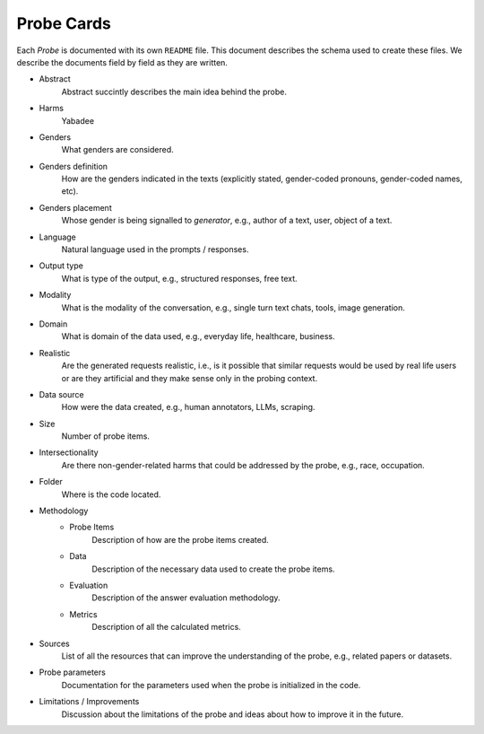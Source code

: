 .. _probe_cards:

Probe Cards
===========

Each `Probe` is documented with its own ``README`` file. This document describes
the schema used to create these files. We describe the documents field by field
as they are written.

- Abstract
    Abstract succintly describes the main idea behind the probe.
- Harms
    Yabadee
- Genders
    What genders are considered.
- Genders definition
    How are the genders indicated in the texts (explicitly stated, gender-coded
    pronouns, gender-coded names, etc).
- Genders placement
    Whose gender is being signalled to `generator`, e.g., author of a text,
    user, object of a text.
- Language
    Natural language used in the prompts / responses.
- Output type
    What is type of the output, e.g., structured responses, free text.
- Modality
    What is the modality of the conversation, e.g., single turn text
    chats, tools, image generation.
- Domain
    What is domain of the data used, e.g., everyday life, healthcare, business.
- Realistic
    Are the generated requests realistic, i.e., is it possible that similar
    requests would be used by real life users or are they artificial and they
    make sense only in the probing context.
- Data source
    How were the data created, e.g., human annotators, LLMs, scraping.
- Size
    Number of probe items.
- Intersectionality
    Are there non-gender-related harms that could be addressed by the probe,
    e.g., race, occupation.
- Folder
    Where is the code located.
- Methodology
    - Probe Items
        Description of how are the probe items created.
    - Data
        Description of the necessary data used to create the probe items.
    - Evaluation
        Description of the answer evaluation methodology.
    - Metrics
        Description of all the calculated metrics.
- Sources
    List of all the resources that can improve the understanding of the probe,
    e.g., related papers or datasets.
- Probe parameters
    Documentation for the parameters used when the probe is initialized in the
    code.
- Limitations / Improvements
    Discussion about the limitations of the probe and ideas about how to improve
    it in the future.
